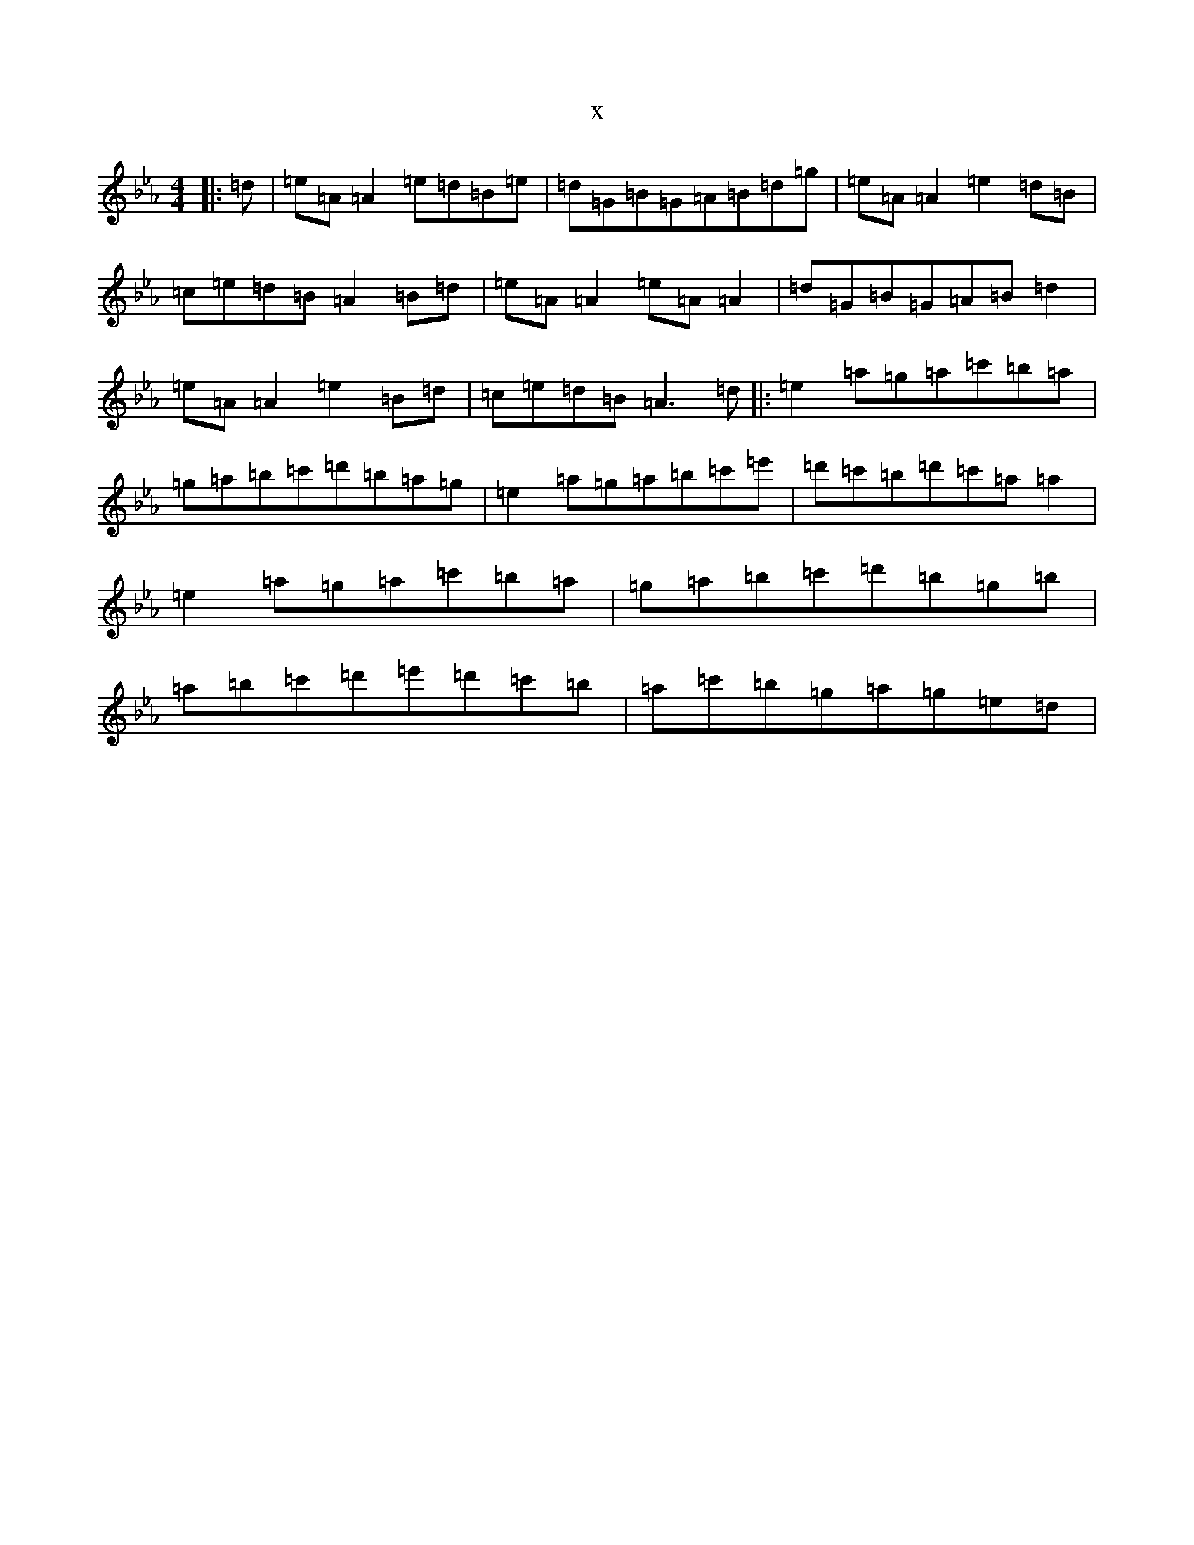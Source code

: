X:9480
T:x
L:1/8
M:4/4
K: C minor
|:=d|=e=A=A2=e=d=B=e|=d=G=B=G=A=B=d=g|=e=A=A2=e2=d=B|=c=e=d=B=A2=B=d|=e=A=A2=e=A=A2|=d=G=B=G=A=B=d2|=e=A=A2=e2=B=d|=c=e=d=B=A3=d|:=e2=a=g=a=c'=b=a|=g=a=b=c'=d'=b=a=g|=e2=a=g=a=b=c'=e'|=d'=c'=b=d'=c'=a=a2|=e2=a=g=a=c'=b=a|=g=a=b=c'=d'=b=g=b|=a=b=c'=d'=e'=d'=c'=b|=a=c'=b=g=a=g=e=d|